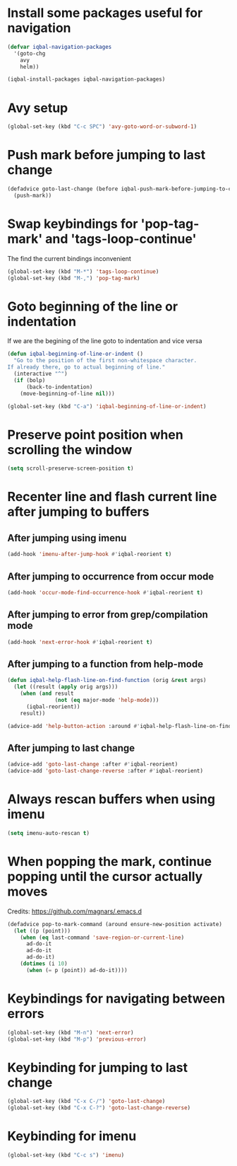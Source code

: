 * Install some packages useful for navigation
  #+BEGIN_SRC emacs-lisp
    (defvar iqbal-navigation-packages
      '(goto-chg
        avy
        helm))

    (iqbal-install-packages iqbal-navigation-packages)
  #+END_SRC


* Avy setup
  #+begin_src emacs-lisp
    (global-set-key (kbd "C-c SPC") 'avy-goto-word-or-subword-1)
  #+end_src


* Push mark before jumping to last change
  #+BEGIN_SRC emacs-lisp
    (defadvice goto-last-change (before iqbal-push-mark-before-jumping-to-chg (&rest ignored))
      (push-mark))
  #+END_SRC


* Swap keybindings for 'pop-tag-mark' and 'tags-loop-continue'
  The find the current bindings inconvenient
  #+BEGIN_SRC emacs-lisp
    (global-set-key (kbd "M-*") 'tags-loop-continue)
    (global-set-key (kbd "M-,") 'pop-tag-mark)
  #+END_SRC


* Goto beginning of the line or indentation
  If we are the begining of the line goto to indentation and vice versa
  #+BEGIN_SRC emacs-lisp
    (defun iqbal-beginning-of-line-or-indent ()
      "Go to the position of the first non-whitespace character.
    If already there, go to actual beginning of line."
      (interactive "^")
      (if (bolp)
          (back-to-indentation)
        (move-beginning-of-line nil)))

    (global-set-key (kbd "C-a") 'iqbal-beginning-of-line-or-indent)
  #+END_SRC


* Preserve point position when scrolling the window
  #+BEGIN_SRC emacs-lisp
    (setq scroll-preserve-screen-position t)
  #+END_SRC


* Recenter line and flash current line after jumping to buffers
** After jumping using imenu
  #+BEGIN_SRC emacs-lisp
    (add-hook 'imenu-after-jump-hook #'iqbal-reorient t)
  #+END_SRC

** After jumping to occurrence from occur mode 
   #+BEGIN_SRC emacs-lisp
     (add-hook 'occur-mode-find-occurrence-hook #'iqbal-reorient t)
   #+END_SRC

** After jumping to error from grep/compilation mode
   #+BEGIN_SRC emacs-lisp
     (add-hook 'next-error-hook #'iqbal-reorient t)
   #+END_SRC

** After jumping to a function from help-mode
   #+BEGIN_SRC emacs-lisp
     (defun iqbal-help-flash-line-on-find-function (orig &rest args)
       (let ((result (apply orig args)))
         (when (and result
                    (not (eq major-mode 'help-mode)))
           (iqbal-reorient))
         result))

     (advice-add 'help-button-action :around #'iqbal-help-flash-line-on-find-function)
   #+END_SRC

** After jumping to last change
   #+BEGIN_SRC emacs-lisp
     (advice-add 'goto-last-change :after #'iqbal-reorient)
     (advice-add 'goto-last-change-reverse :after #'iqbal-reorient)
   #+END_SRC


* Always rescan buffers when using imenu
  #+BEGIN_SRC emacs-lisp
    (setq imenu-auto-rescan t)
  #+END_SRC


* When popping the mark, continue popping until the cursor actually moves
  Credits: [[https://github.com/magnars/.emacs.d]]
  #+BEGIN_SRC emacs-lisp
    (defadvice pop-to-mark-command (around ensure-new-position activate)
      (let ((p (point)))
        (when (eq last-command 'save-region-or-current-line)
          ad-do-it
          ad-do-it
          ad-do-it)
        (dotimes (i 10)
          (when (= p (point)) ad-do-it))))
  #+END_SRC


* Keybindings for navigating between errors
  #+BEGIN_SRC emacs-lisp
    (global-set-key (kbd "M-n") 'next-error)
    (global-set-key (kbd "M-p") 'previous-error)
  #+END_SRC


* Keybinding for jumping to last change
  #+BEGIN_SRC emacs-lisp
    (global-set-key (kbd "C-x C-/") 'goto-last-change)
    (global-set-key (kbd "C-x C-?") 'goto-last-change-reverse)
  #+END_SRC


* Keybinding for imenu
  #+BEGIN_SRC emacs-lisp
    (global-set-key (kbd "C-c s") 'imenu)
  #+END_SRC
